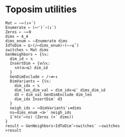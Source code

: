 * Toposim utilities
#+begin_src bqn
  Mat ← ⥊⟜(↕×´)
  Enumerate ← (∾⌜)´∘(↕¨)
  Zeros ← ⥊⟜0
  dims ← 4‿4
  dims_enum ← ⥊Enumerate dims
  IdToDim ← ⊑∘(/⟜dims_enum)∘(⥊∘⍷˜)
  switches ← Mat dims
  GenNeighbors ← {𝕊𝕩:
    dim_id ← 𝕩
    InsertDim ← {𝕨𝕊𝕩:
      𝕩⌾(𝕨⊸⊑) dim_id
    }
    GenDimExclude ← /∘≠⟜↕
    DimVariants ← {𝕊𝕩:
      dim_idx ← 𝕩
      dim_len‿dim_val ← dim_idx⊸⊑¨ dims‿dim_id
      d3 ← dim_val GenDimExclude dim_len
      dim_idx InsertDim¨ d3
    }
    neigh_ids ← ∾DimVariants¨↕≠dims
    ns←dims_enum ⊸⊐⊢¨ neigh_ids
    1¨⌾(⊏˜⟜ns) (Zeros (×´ dims))
  }
  result ← GenNeighbors∘IdToDim˜⟜switches¨ ⥊switches
  >result
#+end_src
